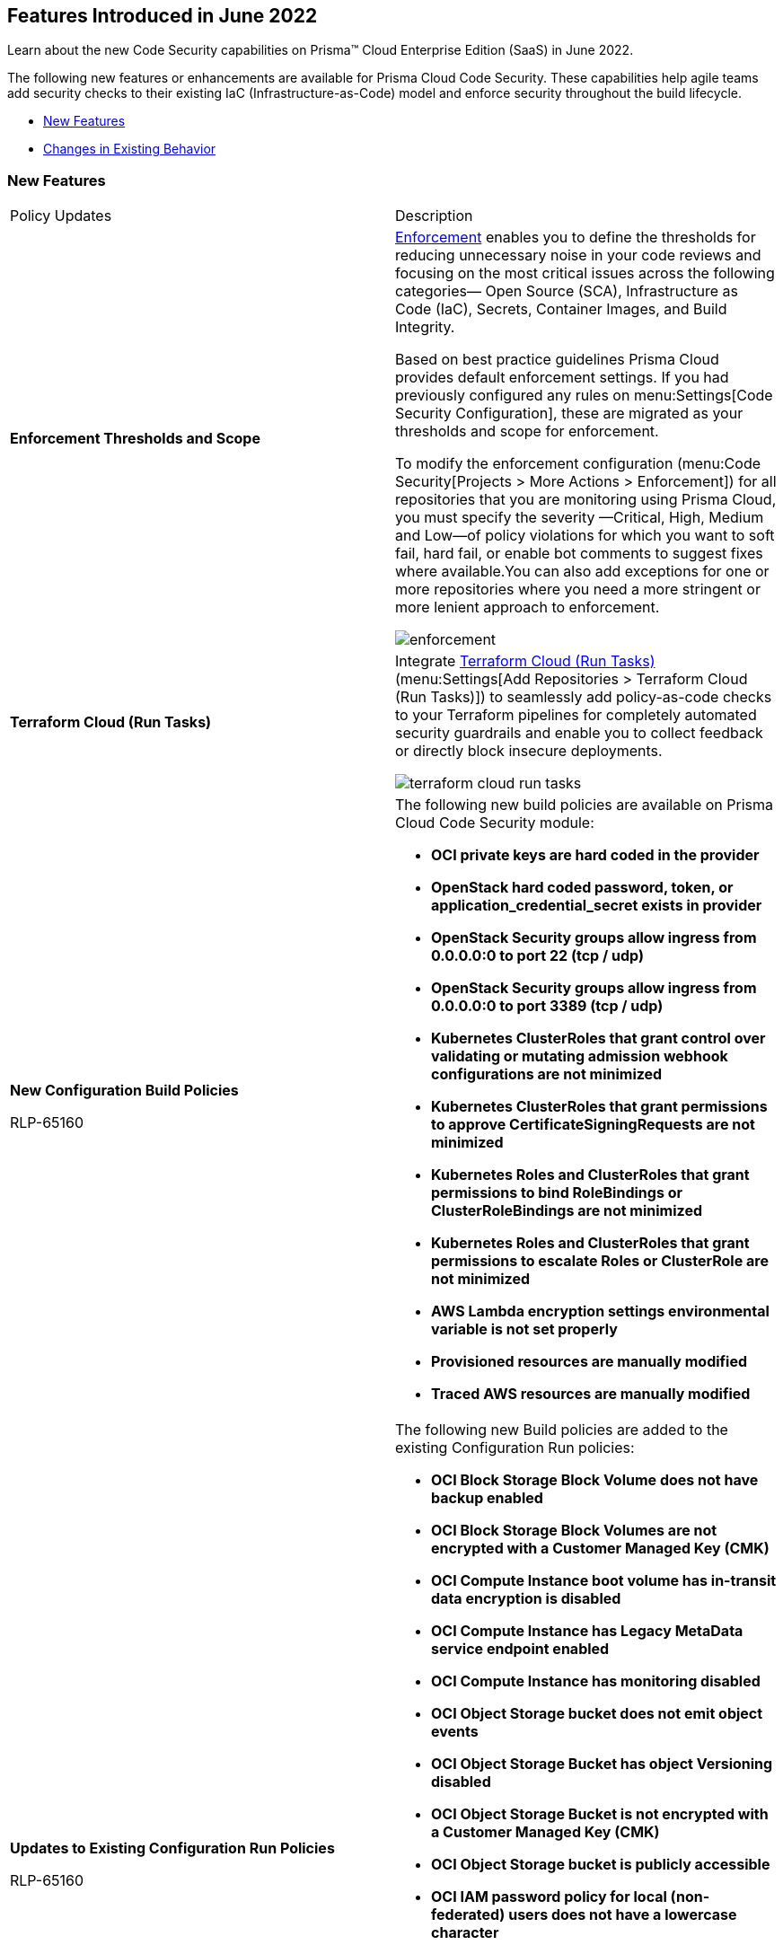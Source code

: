 [#idbaf738d9-3fa8-41f7-8e32-e985be62c251]
== Features Introduced in June 2022

Learn about the new Code Security capabilities on Prisma™ Cloud Enterprise Edition (SaaS) in June 2022.

The following new features or enhancements are available for Prisma Cloud Code Security. These capabilities help agile teams add security checks to their existing IaC (Infrastructure-as-Code) model and enforce security throughout the build lifecycle.

* xref:#ida74ee97c-1510-40ac-8868-93b0c112aafb[New Features]
* xref:#id3af4d105-2323-4119-afa2-d1141ea79619[Changes in Existing Behavior]


[#ida74ee97c-1510-40ac-8868-93b0c112aafb]
=== New Features

[cols="50%a,50%a"]
|===
|Policy Updates
|Description


|*Enforcement Thresholds and Scope*
|https://docs.paloaltonetworks.com/prisma/prisma-cloud/prisma-cloud-admin-code-security/scan-monitor/enforcement[Enforcement] enables you to define the thresholds for reducing unnecessary noise in your code reviews and focusing on the most critical issues across the following categories— Open Source (SCA), Infrastructure as Code (IaC), Secrets, Container Images, and Build Integrity.

Based on best practice guidelines Prisma Cloud provides default enforcement settings. If you had previously configured any rules on menu:Settings[Code Security Configuration], these are migrated as your thresholds and scope for enforcement.

To modify the enforcement configuration (menu:Code{sp}Security[Projects > More Actions > Enforcement]) for all repositories that you are monitoring using Prisma Cloud, you must specify the severity —Critical, High, Medium and Low—of policy violations for which you want to soft fail, hard fail, or enable bot comments to suggest fixes where available.You can also add exceptions for one or more repositories where you need a more stringent or more lenient approach to enforcement.

image::enforcement.png[scale=30]


|*Terraform Cloud (Run Tasks)*
|Integrate https://docs.paloaltonetworks.com/prisma/prisma-cloud/prisma-cloud-admin-code-security/get-started/connect-your-repositories/add-terraform-run-tasks[Terraform Cloud (Run Tasks)](menu:Settings[Add Repositories > Terraform Cloud (Run Tasks)]) to seamlessly add policy-as-code checks to your Terraform pipelines for completely automated security guardrails and enable you to collect feedback or directly block insecure deployments.

image::terraform-cloud-run-tasks.png[scale=30]


|*New Configuration Build Policies*

+++<draft-comment>RLP-65160</draft-comment>+++
|The following new build policies are available on Prisma Cloud Code Security module:

* *OCI private keys are hard coded in the provider*

* *OpenStack hard coded password, token, or application_credential_secret exists in provider*

* *OpenStack Security groups allow ingress from 0.0.0.0:0 to port 22 (tcp / udp)*

* *OpenStack Security groups allow ingress from 0.0.0.0:0 to port 3389 (tcp / udp)*

* *Kubernetes ClusterRoles that grant control over validating or mutating admission webhook configurations are not minimized*

* *Kubernetes ClusterRoles that grant permissions to approve CertificateSigningRequests are not minimized*

* *Kubernetes Roles and ClusterRoles that grant permissions to bind RoleBindings or ClusterRoleBindings are not minimized*

* *Kubernetes Roles and ClusterRoles that grant permissions to escalate Roles or ClusterRole are not minimized*

* *AWS Lambda encryption settings environmental variable is not set properly*

* *Provisioned resources are manually modified*

* *Traced AWS resources are manually modified*


|*Updates to Existing Configuration Run Policies*

+++<draft-comment>RLP-65160</draft-comment>+++
|The following new Build policies are added to the existing Configuration Run policies:

* *OCI Block Storage Block Volume does not have backup enabled*

* *OCI Block Storage Block Volumes are not encrypted with a Customer Managed Key (CMK)*

* *OCI Compute Instance boot volume has in-transit data encryption is disabled*

* *OCI Compute Instance has Legacy MetaData service endpoint enabled*

* *OCI Compute Instance has monitoring disabled*

* *OCI Object Storage bucket does not emit object events*

* *OCI Object Storage Bucket has object Versioning disabled*

* *OCI Object Storage Bucket is not encrypted with a Customer Managed Key (CMK)*

* *OCI Object Storage bucket is publicly accessible*

* *OCI IAM password policy for local (non-federated) users does not have a lowercase character*

* *OCI IAM password policy for local (non-federated) users does not have a number*

* *OCI IAM password policy for local (non-federated) users does not have a symbol*

* *OCI IAM password policy for local (non-federated) users does not have an uppercase character*

* *OCI File Storage File Systems are not encrypted with a Customer Managed Key (CMK)*

* *OCI VCN has no inbound security list*

* *OCI VCN Security list has stateful security rules*

* *OCI IAM password policy for local (non-federated) users does not have minimum 14 characters*


|*Build Policy Updates-Metadata*
|*AWS access keys and secrets are hard coded in infrastructure*

*Changes—* The cloud type for this policy is updated from ANY to AWS.

*Impact—* No impact on alerts.

+++<draft-comment>RLP-65160</draft-comment>+++


|
|*Azure Storage Account Access Keys*

*Changes—* The cloud type for this policy is updated from ANY to Azure.

*Impact—* No impact on alerts.

+++<draft-comment>RLP-65160</draft-comment>+++


|
|*GCP resources that support labels do not have labels*

*Changes—* The cloud type for this policy is updated from ANY to GCP.

*Impact—* No impact on alerts.

+++<draft-comment>RLP-65160</draft-comment>+++


|
|*AWS S3 Bucket BlockPublicPolicy is set to True*

*Changes—* The policy name has been updated to support Prisma Cloud’s naming guidelines.

* *Current Policy Name—* *AWS S3 Bucket BlockPublicPolicy is set to True*

* *Updated Policy Name—* *AWS S3 Bucket BlockPublicPolicy is not set to True*

*Impact—* No impact on alerts.

+++<draft-comment>RLP-65160</draft-comment>+++


|
|*AWS S3 bucket IgnorePublicAcls is set to True*

*Changes—* The policy name has been updated to support Prisma Cloud’s naming guidelines.

* *Current Policy Name—* *AWS S3 bucket IgnorePublicAcls is set to True*

* *Updated Policy Name—* *AWS S3 bucket IgnorePublicAcls is not set to True*

*Impact—* No impact on alerts.

+++<draft-comment>RLP-65160</draft-comment>+++


|
|*AWS S3 bucket RestrictPublicBucket is set to True*

*Changes—* The policy name has been updated to support Prisma Cloud’s naming guidelines.

* *Current Policy Name—* *AWS S3 bucket RestrictPublicBucket is set to True*

* *Updated Policy Name—* *AWS S3 bucket RestrictPublicBucket is not set to True*

*Impact—* No impact on alerts.

+++<draft-comment>RLP-65160</draft-comment>+++


|
|*S3 bucket MFA Delete is not enabled*

*Changes—* The policy description and recommendation details have been updated to describe the policy better.

*Updated Description—* Ensure S3 bucket MFA Delete is enabled.

*Impact—* No impact on alerts.

+++<draft-comment>RLP-65160</draft-comment>+++


|
|*AWS IAM policies that allow full administrative privileges are created*

*Changes—* The severity level for this policy is updated from userinput:[Critical] to userinput:[Low] .

*Impact—* No impact on alerts.

+++<draft-comment>RLP-65160</draft-comment>+++


|
|*Lambda function's environment variables expose secrets*

*Changes—* The severity level for this policy is updated from userinput:[High] to userinput:[Medium] .

*Impact—* No impact on alerts.

+++<draft-comment>RLP-65160</draft-comment>+++


|
|*SQS queue policy is public and access is not restricted to specific services or principals*

*Changes—* The severity level for this policy is updated from userinput:[Medium] to userinput:[High].

*Impact—* No impact on alerts.

+++<draft-comment>RLP-65160</draft-comment>+++


|*Policy Deletions*

tt:[Applies only if you have enabled the Code Security subscription on Prisma Cloud]
|The following build policies are deleted from Prisma Cloud:

* *Secret Keyword*

* *Redshift clusters do not have AWS Backup's backup plan*

* *A retention period of less than 90 days is not specified*

* *Secure transfer required is not enabled*

*Impact—* No impact on alerts.

+++<draft-comment>RLP-65160</draft-comment>+++

|===


[#id3af4d105-2323-4119-afa2-d1141ea79619]
=== Changes in Existing Behavior

[cols="19%a,81%a"]
|===
|Change
|Description


|*Code Reviews and Pull Request Bot Comments for Code Security Configuration*
|With this release, new Enforcement options are available for code reviews. With the enhancement, the ability to configure Code Reviews and Pull Request Bot Comments is no longer part of the Code Security Configuration on menu:Settings[Code Security Configuration]. Instead, these capabilities are now available as a part of Enforcement on menu:Code{sp}Security[Projects > More Actions > Enforcement].

This change does not impact your existing configuration. All your existing configurations are migrated over as *Enforcement* settings. You can review and manage the enforcement thresholds and exceptions from menu:Code{sp}Security[Projects > More Actions > Enforcement].

|===



